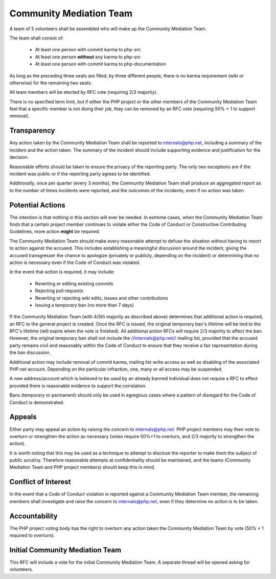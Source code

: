 Community Mediation Team
========================

A team of 5 volunteers shall be assembled who will make up the Community
Mediation Team.

The team shall consist of:

  * At least one person with commit karma to php-src
  * At least one person **without** any karma to php-src
  * At least one person with commit karma to php-documentation

As long as the preceding three seats are filled, by three different people,
there is no karma requirement (wiki or otherwise) for the remaining two seats.

All team members will be elected by RFC vote (requiring 2/3 majority). 

There is no specified term limit, but if either the PHP project or the other
members of the Community Mediation Team feel that a specific member is not
doing their job, they can be removed by an RFC vote (requiring 50% + 1 to
support removal).

Transparency
------------

Any action taken by the Community Mediation Team shall be reported to
internals@php.net, including a summary of the incident and the action taken.
The summary of the incident should include supporting evidence and
justification for the decision.

Reasonable efforts should be taken to ensure the privacy of the reporting
party. The only two exceptions are if the incident was public or if the
reporting party agrees to be identified. 

Additionally, once per quarter (every 3 months), the Community Mediation Team
shall produce an aggregated report as to the number of times incidents were
reported, and the outcomes of the incidents, even if no action was taken.

Potential Actions
-----------------

The intention is that nothing in this section will ever be needed. In extreme
cases, when the Community Mediation Team finds that a certain project member
continues to violate either the Code of Conduct or Constructive Contributing
Guidelines, more action **might** be required.

The Community Mediation Team should make every reasonable attempt to defuse
the situation without having to resort to action against the accused. This
includes establishing a meaningful discussion around the incident, giving the
accused transgresser the chance to apologize (privately or publicly, depending
on the incident) or determining that no action is necessary even if the Code
of Conduct was violated.

In the event that action is required, it may include:

  * Reverting or editing existing commits
  * Rejecting pull requests
  * Reverting or rejecting wiki edits, issues and other contributions
  * Issuing a temporary ban (no more than 7 days)

If the Community Mediation Team (with 4/5th majority as described above)
determines that additional action is required, an RFC to the general project
is created. Once the RFC is issued, the original temporary ban's lifetime will
be tied to the RFC's lifetime (will expire when the vote is finished). All
additional action RFCs will require 2/3 majority to affect the ban. However,
the original temporary ban shall not include the //internals@php.net// mailing
list, provided that the accused party remains civil and reasonably within the
Code of Conduct to ensure that they receive a fair representation during the
ban discussion.

Additional action may include removal of commit karma, mailing list write
access as well as disabling of the associated PHP.net account. Depending on
the particular infraction, one, many or all access may be suspended.

A new address/account which is believed to be used by an already banned
individual does not require a RFC to effect provided there is reasonable
evidence to support the correlation.

Bans (temporary or permanent) should only be used in egregious cases where a
pattern of disregard for the Code of Conduct is demonstrated.

Appeals
-------

Either party may appeal an action by raising the concern to internals@php.net.
PHP project members may then vote to overturn or strengthen the action as
necessary (votes require 50%+1 to overturn, and 2/3 majority to strengthen the
action).

It is worth noting that this may be used as a technique to attempt to disclose
the reporter to make them the subject of public scrutiny. Therefore reasonable
attempts at confidentiality should be maintained, and the teams (Community
Mediation Team and PHP project members) should keep this in mind. 

Conflict of Interest
--------------------

In the event that a Code of Conduct violation is reported against a Community
Mediation Team member, the remaining members shall investigate and raise the
concern to internals@php.net, even if they determine no action is to be taken. 

Accountability
--------------

The PHP project voting body has the right to overturn any action taken the
Community Mediation Team by vote (50% + 1 required to overturn).

Initial Community Mediation Team
--------------------------------

This RFC will include a vote for the initial Community Mediation Team. A
separate thread will be opened asking for volunteers. 
